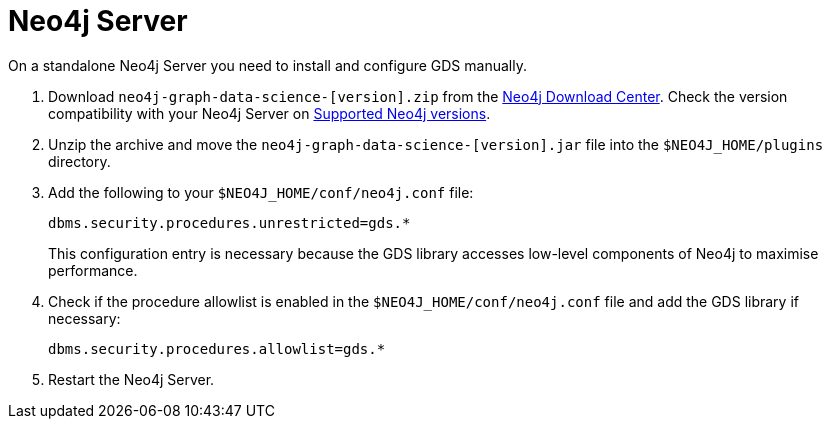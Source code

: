 [[neo4j-server]]
= Neo4j Server

On a standalone Neo4j Server you need to install and configure GDS manually.

1. Download `neo4j-graph-data-science-[version].zip` from the https://neo4j.com/download-center/#ngds[Neo4j Download Center]. Check the version compatibility with your Neo4j Server on xref:installation/supported-neo4j-versions.adoc[Supported Neo4j versions].

2. Unzip the archive and move the `neo4j-graph-data-science-[version].jar` file into the `$NEO4J_HOME/plugins` directory.

3. Add the following to your `$NEO4J_HOME/conf/neo4j.conf` file:
+
----
dbms.security.procedures.unrestricted=gds.*
----
This configuration entry is necessary because the GDS library accesses low-level components of Neo4j to maximise performance.
+

4. Check if the procedure allowlist is enabled in the `$NEO4J_HOME/conf/neo4j.conf` file and add the GDS library if necessary:
+
----
dbms.security.procedures.allowlist=gds.*
----
+

5. Restart the Neo4j Server.

